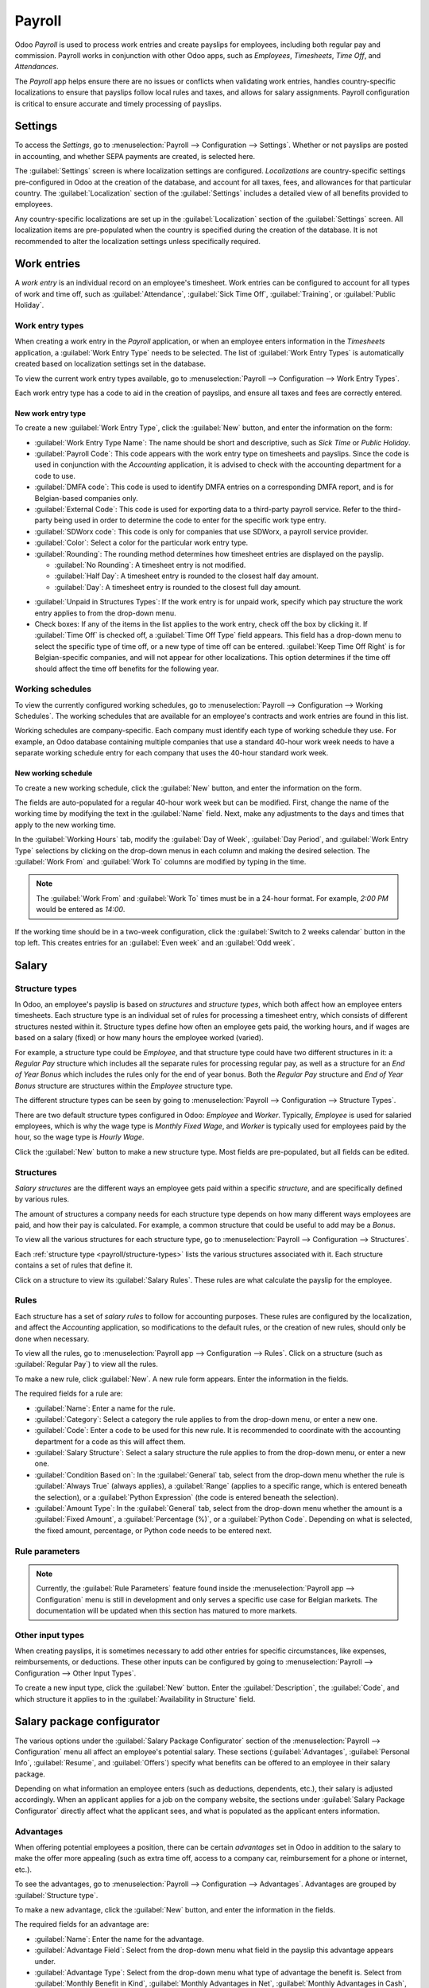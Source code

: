 =======
Payroll
=======

Odoo *Payroll* is used to process work entries and create payslips for employees, including both
regular pay and commission. Payroll works in conjunction with other Odoo apps, such as *Employees*,
*Timesheets*, *Time Off*, and *Attendances*.

The *Payroll* app helps ensure there are no issues or conflicts when validating work entries,
handles country-specific localizations to ensure that payslips follow local rules and taxes, and
allows for salary assignments. Payroll configuration is critical to ensure accurate and timely
processing of payslips.

Settings
========

To access the *Settings*, go to :menuselection:`Payroll --> Configuration --> Settings`. Whether or
not payslips are posted in accounting, and whether SEPA payments are created, is selected here.

The :guilabel:`Settings` screen is where localization settings are configured. *Localizations* are
country-specific settings pre-configured in Odoo at the creation of the database, and account for
all taxes, fees, and allowances for that particular country. The :guilabel:`Localization` section of
the :guilabel:`Settings` includes a detailed view of all benefits provided to employees.

.. image:: payroll/payroll-settings.png
   :align: center
   :alt: Settings available for Payroll.

Any country-specific localizations are set up in the :guilabel:`Localization` section of the
:guilabel:`Settings` screen. All localization items are pre-populated when the country is specified
during the creation of the database. It is not recommended to alter the localization settings unless
specifically required.

Work entries
============

A *work entry* is an individual record on an employee's timesheet. Work entries can be configured to
account for all types of work and time off, such as :guilabel:`Attendance`, :guilabel:`Sick Time
Off`, :guilabel:`Training`, or :guilabel:`Public Holiday`.

Work entry types
----------------

When creating a work entry in the *Payroll* application, or when an employee enters information in
the *Timesheets* application, a :guilabel:`Work Entry Type` needs to be selected. The list of
:guilabel:`Work Entry Types` is automatically created based on localization settings set in the
database.

To view the current work entry types available, go to :menuselection:`Payroll --> Configuration -->
Work Entry Types`.

Each work entry type has a code to aid in the creation of payslips, and ensure all taxes and fees
are correctly entered.

.. image:: payroll/work-entry-types.png
   :align: center
   :alt: List of all work entry types currently available.

New work entry type
~~~~~~~~~~~~~~~~~~~

To create a new :guilabel:`Work Entry Type`, click the :guilabel:`New` button, and enter the
information on the form:

- :guilabel:`Work Entry Type Name`: The name should be short and descriptive, such as `Sick Time` or
  `Public Holiday`.
- :guilabel:`Payroll Code`: This code appears with the work entry type on timesheets and payslips.
  Since the code is used in conjunction with the *Accounting* application, it is advised to check
  with the accounting department for a code to use.
- :guilabel:`DMFA code`: This code is used to identify DMFA entries on a corresponding DMFA report,
  and is for Belgian-based companies only.
- :guilabel:`External Code`: This code is used for exporting data to a third-party payroll service.
  Refer to the third-party being used in order to determine the code to enter for the specific work
  type entry.
- :guilabel:`SDWorx code`: This code is only for companies that use SDWorx, a payroll service
  provider.
- :guilabel:`Color`: Select a color for the particular work entry type.
- :guilabel:`Rounding`: The rounding method determines how timesheet entries are displayed on the
  payslip.

  - :guilabel:`No Rounding`: A timesheet entry is not modified.
  - :guilabel:`Half Day`: A timesheet entry is rounded to the closest half day amount.
  - :guilabel:`Day`: A timesheet entry is rounded to the closest full day amount.

.. example::
   If the working time is set to an 8-hour work day (40-hour work week), and an employee enters a
   time of 5.5 hours on a timesheet, and :guilabel:`Rounding` is set to :guilabel:`No Rounding`, the
   entry remains 5.5 hours. If :guilabel:`Rounding` is set to :guilabel:`Half Day`, the entry is
   changed to 4 hours. If it is set to :guilabel:`Day`, it is changed to 8 hours.

- :guilabel:`Unpaid in Structures Types`: If the work entry is for unpaid work, specify which pay
  structure the work entry applies to from the drop-down menu.
- Check boxes: If any of the items in the list applies to the work entry, check off the box by
  clicking it. If :guilabel:`Time Off` is checked off, a :guilabel:`Time Off Type` field appears.
  This field has a drop-down menu to select the specific type of time off, or a new type of time off
  can be entered. :guilabel:`Keep Time Off Right` is for Belgian-specific companies, and will not
  appear for other localizations. This option determines if the time off should affect the time off
  benefits for the following year.

.. image:: payroll/new-work-entry.png
   :align: center
   :alt: New work entry type form.

Working schedules
-----------------

To view the currently configured working schedules, go to :menuselection:`Payroll --> Configuration
--> Working Schedules`. The working schedules that are available for an employee's contracts and
work entries are found in this list.

Working schedules are company-specific. Each company must identify each type of working schedule
they use. For example, an Odoo database containing multiple companies that use a standard 40-hour
work week needs to have a separate working schedule entry for each company that uses the 40-hour
standard work week.

.. image:: payroll/working-schedules.png
   :align: center
   :alt: All working schedules currently set up in the database.

New working schedule
~~~~~~~~~~~~~~~~~~~~

To create a new working schedule, click the :guilabel:`New` button, and enter the information on the
form.

The fields are auto-populated for a regular 40-hour work week but can be modified. First, change the
name of the working time by modifying the text in the :guilabel:`Name` field. Next, make any
adjustments to the days and times that apply to the new working time.

In the :guilabel:`Working Hours` tab, modify the :guilabel:`Day of Week`, :guilabel:`Day Period`,
and :guilabel:`Work Entry Type` selections by clicking on the drop-down menus in each column and
making the desired selection. The :guilabel:`Work From` and :guilabel:`Work To` columns are modified
by typing in the time.

.. note::
   The :guilabel:`Work From` and :guilabel:`Work To` times must be in a 24-hour format. For example,
   `2:00 PM` would be entered as `14:00`.

If the working time should be in a two-week configuration, click the :guilabel:`Switch to 2 weeks
calendar` button in the top left. This creates entries for an :guilabel:`Even week` and an
:guilabel:`Odd week`.

.. image:: payroll/new-working-schedule.png
   :align: center
   :alt: New working schedule form.

Salary
======

.. _payroll/structure-types:

Structure types
---------------

In Odoo, an employee's payslip is based on *structures* and *structure types*, which both affect how
an employee enters timesheets. Each structure type is an individual set of rules for processing a
timesheet entry, which consists of different structures nested within it. Structure types define how
often an employee gets paid, the working hours, and if wages are based on a salary (fixed) or how
many hours the employee worked (varied).

For example, a structure type could be `Employee`, and that structure type could have two different
structures in it: a `Regular Pay` structure which includes all the separate rules for processing
regular pay, as well as a structure for an `End of Year Bonus` which includes the rules only for the
end of year bonus. Both the `Regular Pay` structure and `End of Year Bonus` structure are structures
within the `Employee` structure type.

The different structure types can be seen by going to :menuselection:`Payroll --> Configuration -->
Structure Types`.

There are two default structure types configured in Odoo: *Employee* and *Worker*. Typically,
*Employee* is used for salaried employees, which is why the wage type is *Monthly Fixed Wage*, and
*Worker* is typically used for employees paid by the hour, so the wage type is *Hourly Wage*.

.. image:: payroll/structure-type.png
   :align: center
   :alt: List of all structure types.

Click the :guilabel:`New` button to make a new structure type. Most fields are pre-populated, but
all fields can be edited.

.. image:: payroll/new-structure.png
   :align: center
   :alt: New structure type box.

Structures
----------

*Salary structures* are the different ways an employee gets paid within a specific *structure*, and
are specifically defined by various rules.

The amount of structures a company needs for each structure type depends on how many different ways
employees are paid, and how their pay is calculated. For example, a common structure that could be
useful to add may be a `Bonus`.

To view all the various structures for each structure type, go to :menuselection:`Payroll -->
Configuration --> Structures`.

Each :ref:`structure type <payroll/structure-types>` lists the various structures associated with
it. Each structure contains a set of rules that define it.

.. image:: payroll/salary-structure.png
   :align: center
   :alt: All available salary structures.

Click on a structure to view its :guilabel:`Salary Rules`. These rules are what calculate the
payslip for the employee.

.. image:: payroll/structure-regular-pay-rules.png
   :align: center
   :alt: Salary structure details for Regular Pay.

Rules
-----

Each structure has a set of *salary rules* to follow for accounting purposes. These rules are
configured by the localization, and affect the *Accounting* application, so modifications to the
default rules, or the creation of new rules, should only be done when necessary.

To view all the rules, go to :menuselection:`Payroll app --> Configuration --> Rules`. Click on a
structure (such as :guilabel:`Regular Pay`) to view all the rules.

.. image:: payroll/rules.png
   :align: center
   :alt: Rules for each salary structure type.

To make a new rule, click :guilabel:`New`. A new rule form appears. Enter the information in the
fields.

The required fields for a rule are:

- :guilabel:`Name`: Enter a name for the rule.
- :guilabel:`Category`: Select a category the rule applies to from the drop-down menu, or enter a
  new one.
- :guilabel:`Code`: Enter a code to be used for this new rule. It is recommended to coordinate with
  the accounting department for a code as this will affect them.
- :guilabel:`Salary Structure`: Select a salary structure the rule applies to from the drop-down
  menu, or enter a new one.
- :guilabel:`Condition Based on`: In the :guilabel:`General` tab, select from the drop-down menu
  whether the rule is :guilabel:`Always True` (always applies), a :guilabel:`Range` (applies to a
  specific range, which is entered beneath the selection), or a :guilabel:`Python Expression` (the
  code is entered beneath the selection).
- :guilabel:`Amount Type`: In the :guilabel:`General` tab, select from the drop-down menu whether
  the amount is a :guilabel:`Fixed Amount`, a :guilabel:`Percentage (%)`, or a :guilabel:`Python
  Code`. Depending on what is selected, the fixed amount, percentage, or Python code needs to be
  entered next.

.. image:: payroll/new-rule.png
   :align: center
   :alt: Enter the information for the new rule.

Rule parameters
---------------

.. note::
   Currently, the :guilabel:`Rule Parameters` feature found inside the :menuselection:`Payroll app
   --> Configuration` menu is still in development and only serves a specific use case for Belgian
   markets. The documentation will be updated when this section has matured to more markets.

Other input types
-----------------

When creating payslips, it is sometimes necessary to add other entries for specific circumstances,
like expenses, reimbursements, or deductions. These other inputs can be configured by going to
:menuselection:`Payroll --> Configuration --> Other Input Types`.

.. image:: payroll/other-input.png
   :align: center
   :alt: Other input types for payroll.

To create a new input type, click the :guilabel:`New` button. Enter the :guilabel:`Description`, the
:guilabel:`Code`, and which structure it applies to in the :guilabel:`Availability in Structure`
field.

.. image:: payroll/input-type-new.png
   :align: center
   :alt: Create a new Input Type.

Salary package configurator
===========================

The various options under the :guilabel:`Salary Package Configurator` section of the
:menuselection:`Payroll --> Configuration` menu all affect an employee's potential salary. These
sections (:guilabel:`Advantages`, :guilabel:`Personal Info`, :guilabel:`Resume`, and
:guilabel:`Offers`) specify what benefits can be offered to an employee in their salary package.

Depending on what information an employee enters (such as deductions, dependents, etc.), their
salary is adjusted accordingly. When an applicant applies for a job on the company website, the
sections under :guilabel:`Salary Package Configurator` directly affect what the applicant sees, and
what is populated as the applicant enters information.

Advantages
----------

When offering potential employees a position, there can be certain *advantages* set in Odoo in
addition to the salary to make the offer more appealing (such as extra time off, access to a company
car, reimbursement for a phone or internet, etc.).

To see the advantages, go to :menuselection:`Payroll --> Configuration --> Advantages`. Advantages
are grouped by :guilabel:`Structure type`.

.. image:: payroll/advantages.png
   :align: center
   :alt: Settings available for payroll.

To make a new advantage, click the :guilabel:`New` button, and enter the information in the fields.

The required fields for an advantage are:

- :guilabel:`Name`: Enter the name for the advantage.
- :guilabel:`Advantage Field`: Select from the drop-down menu what field in the payslip this
  advantage appears under.
- :guilabel:`Advantage Type`: Select from the drop-down menu what type of advantage the benefit is.
  Select from :guilabel:`Monthly Benefit in Kind`, :guilabel:`Monthly Advantages in Net`,
  :guilabel:`Monthly Advantages in Cash`, or :guilabel:`Yearly Advantages in Cash`.
- :guilabel:`Salary Structure Type`: Select from the drop-down menu which salary structure type this
  advantage applies to.
- :guilabel:`Display Type`: Select from the drop-down menu how this advantage is displayed.

.. image:: payroll/new-advantage.png
   :align: center
   :alt: List of advantages employee's can have.

Personal info
-------------

Every employee in Odoo has an *employee card* which is created when a candidate becomes an
employee. This card includes all of their personal information, resume, work information, and
documents.

The personal information is gathered from the salary package configurator section that a
candidate fills out after being offered a position. This personal information is then transferred to
the employee card when they are hired.

To view an employee's card, go to the main :menuselection:`Employees` app dashboard, and click on
the employee's card.

.. note::
   An employee card can be thought of as an employee personnel file.

The *Personal Information* section lists all of the fields that are available to enter on the
employee's card. To access this section, go to :menuselection:`Payroll --> Configuration -->
Personal Info`.

.. image:: payroll/personal-info.png
   :align: center
   :alt: Personal information that appear on employee cards to enter.

To edit an entry, select it from the list, and modify the entry. To make a new entry, click the
:guilabel:`New` button.

The required fields, aside from entering the :guilabel:`Information` name, are
:guilabel:`Related Field` and :guilabel:`Category`. Select a :guilabel:`Related Field` from the
drop-down menu that best describes what kind of information this entry is, and where it is going to
be stored in the backed. Select a :guilabel:`Category` from the drop-down menu that the information
should be under, such as :guilabel:`Address` or :guilabel:`Personal Documents`.

The two most important fields on the personal info form are :guilabel:`Is Required` and
:guilabel:`Display Type`. Checking the :guilabel:`Is Required` box makes the field mandatory on the
employee's card. The :guilabel:`Display Type` drop-down menu allows for the information to be
entered in a variety of ways, from a :guilabel:`Text` box, to a customizable :guilabel:`Radio`
button, a :guilabel:`Checkbox`, a :guilabel:`Document`, and more.

.. image:: payroll/personal-new.png
   :align: center
   :alt: New personal information entry.

Resume
------

.. note::
   Currently, the :guilabel:`Resume` feature found inside the :menuselection:`Payroll app -->
   Configuration` menu is still in development and only serves a specific use case for Belgian
   markets. The documentation will be updated when this section has matured to more markets.

Offers
------

When a candidate is offered a position, there are several items that need to be tracked in order
for a business to stay organized, such as where in the offer process the candidate is, how long the
offer is valid for, as well as all the offer details. These details are all stored in each *offers*
record.

To view all offers, go to :menuselection:`Payroll --> Configuration --> Offers`. All offers that
have been sent to either potential candidates or current employees will appear in this list. The
status, offer start date and expiration date, amount of the contract, and more, can all be found in
this list. Offers sent via the :guilabel:`Recruitment` application appear here, but there is an
option to create a new offer from the :guilabel:`Payroll` application as well.

.. image:: payroll/offers.png
   :align: center
   :alt: New offer for an employee or candidate.

To create a new offer, click the :guilabel:`New` button. The two required fields are the
:guilabel:`Contract Template`, and the :guilabel:`Company`. Select the :guilabel:`Contract Template`
and :guilabel:`Company` from the drop-down menus. Fill in any other details for the offer, such as
the :guilabel:`Job Title`, :guilabel:`Department`, the :guilabel:`Contract Start Date` and the
:guilabel:`Offer Validity Date`.
